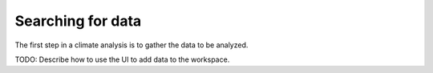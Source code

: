 ==================
Searching for data
==================

The first step in a climate analysis is to gather the data to be analyzed.

TODO: Describe how to use the UI to add data to the workspace.